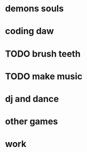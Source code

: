 * demons souls
* coding daw
* TODO brush teeth
* TODO make music
* dj and dance
* other games
* work
